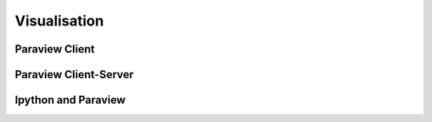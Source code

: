 Visualisation
=============

Paraview Client
---------------

Paraview Client-Server
----------------------

Ipython and Paraview
--------------------
